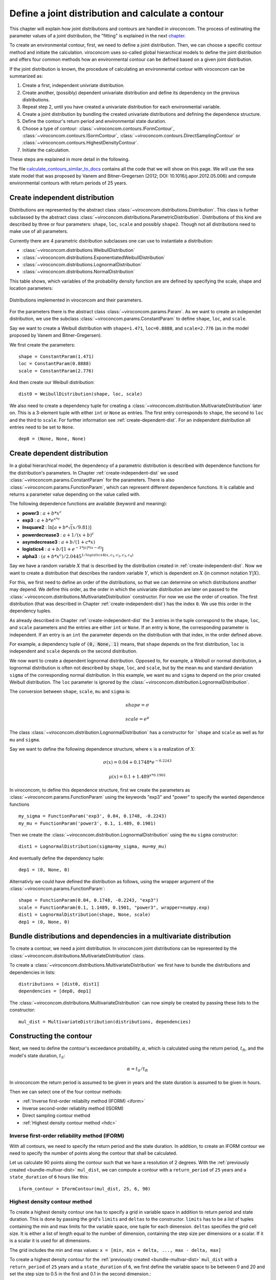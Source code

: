 ***************************************************
Define a joint distribution and calculate a contour
***************************************************
This chapter will explain how joint distributions and contours are handled in
viroconcom. The process of estimating the parameter values of a joint distribution,
the "fitting" is explained in the next chapter_.

.. _chapter: https://virocon-organization.github.io/viroconcom/fitting.html

To create an environmental contour, first, we need to define a joint distribution.
Then, we can choose a specific contour method and initiate the calculation.
viroconcom uses so-called global hierarchical models to define the joint
distribution and offers four common methods how an environmental
contour can be defined based on a given joint distribution.

If the joint distribution is known, the procedure of calculating an environmental
contour with viroconcom can be summarized as:

1. Create a first, independent univriate distribution.

2. Create another, (possibly) dependent univariate distribution and define its dependency on the previous distributions.

3. Repeat step 2, until you have created a univariate distribution for each environmental variable.

4. Create a joint distribution by bundling the created univariate distributions and defining the dependence structure.

5. Define the contour's return period and environmental state duration.

6. Choose a type of contour: :class:`~viroconcom.contours.IFormContour`, :class:`~viroconcom.contours.ISormContour`, :class:`~viroconcom.contours.DirectSamplingContour` or :class:`~viroconcom.contours.HighestDensityContour`.

7. Initiate the calculation.

These steps are explained in more detail in the following.

The file calculate_contours_similar_to_docs_ contains all the code that we will
show on this page. We will use the sea state model that was proposed by
Vanem and Bitner-Gregersen (2012; DOI: 10.1016/j.apor.2012.05.006) and compute
environmental contours with return periods of 25 years.

.. _calculate_contours_similar_to_docs: https://github.com/virocon-organization/viroconcom/blob/master/examples/calculate_contours_similar_to_docs.py

.. _create-independent-dist:

Create independent distribution
===============================

Distributions are represented by the abstract class
:class:`~viroconcom.distributions.Distribution`. This class is further
subclassed by the abstract class
:class:`~viroconcom.distributions.ParametricDistribution`. Distributions of
this kind are described by three or four parameters:
``shape``, ``loc``, ``scale`` and possibly ``shape2``.
Though not all distributions need to make use of all parameters.

Currently there are 4 parametric distribution subclasses one can use to
instantiate a distribution:

* :class:`~viroconcom.distributions.WeibullDistribution`
* :class:`~viroconcom.distributions.ExponentiatedWeibullDistribution`
* :class:`~viroconcom.distributions.LognormalDistribution`
* :class:`~viroconcom.distributions.NormalDistribution`

This table shows, which variables of the probability density function are are
defined by specifying the scale, shape and location parameters:

.. figure:: distributions_with_parameters.png
   :alt: Distributions implemented in viroconcom and their parameters.
   :align: center

   Distributions implemented in viroconcom and their parameters.


For the parameters there is the abstract class
:class:`~viroconcom.params.Param`. As we want to create an independet
distribution, we use the subclass :class:`~viroconcom.params.ConstantParam` to
define ``shape``, ``loc``, and ``scale``.

Say we want to create a Weibull distribution with ``shape=1.471``, ``loc=0.8888``,
and ``scale=2.776`` (as in the model proposed by Vanem and Bitner-Gregersen).

We first create the parameters::

    shape = ConstantParam(1.471)
    loc = ConstantParam(0.8888)
    scale = ConstantParam(2.776)


And then create our Weibull distribution::

    dist0 = WeibullDistribution(shape, loc, scale)

We also need to create a dependency tuple for creating a
:class:`~viroconcom.distribution.MultivariateDistribution` later on.
This is a 3-element tuple with either ``int`` or ``None`` as entries.
The first entry corresponds to ``shape``, the second to ``loc`` and the third
to ``scale``. For further information see :ref:`create-dependent-dist`.
For an independent distribution all entries need to be set to ``None``. ::

    dep0 = (None, None, None)


.. _create-dependent-dist:

Create dependent distribution
=============================

In a global hierarchical model, the dependency of a parametric distribution is
described with dependence functions for the distribution's parameters.
In Chapter :ref:`create-independent-dist` we used
:class:`~viroconcom.params.ConstantParam` for the parameters. There is also
:class:`~viroconcom.params.FunctionParam`, which can represent different
dependence functions. It is callable and returns a parameter value depending
on the value called with.

The following dependence functions are available (keyword and meaning):

- **power3** :  :math:`a + b * x^c`
- **exp3** : :math:`a + b * e^{x * c}`
- **lnsquare2** : :math:`\ln[a + b * \sqrt(x / 9.81)]`
- **powerdecrease3** : :math:`a + 1 / (x + b)^c`
- **asymdecrease3** : :math:`a + b / (1 + c * x)`
- **logistics4** : :math:`a + b / [1 + e^{-1 * |c| * (x - d)}]`
- **alpha3** : :math:`(a + b * x^c) / 2.0445^{1 / logistics4(x, c_1, c_2, c_3, c_4)}`

Say we have a random variable :math:`X` that is described by the distribution
created in :ref:`create-independent-dist`. Now we want to create a
distribution that describes the random variable :math:`Y`, which is dependent
on :math:`X` (in common notation :math:`Y|X`).

For this, we first need to define an order of the distributions, so that we
can determine on which distributions another may depend. We define this order,
as the order in which the univariate distribution are later on passed to
the :class:`~viroconcom.distributions.MultivariateDistribution` constructor.
For now we use the order of creation. The first distribution (that was described in
Chapter :ref:`create-independent-dist`) has the index ``0``.
We use this order in the dependency tuples.

As already described in Chapter :ref:`create-independent-dist` the 3 entries in the
tuple correspond to the ``shape``, ``loc``,  and ``scale`` parameters and the
entries are either ``int`` or ``None``. If an entry is ``None``, the
corresponding parameter is independent. If an entry is an ``int`` the parameter
depends on the distribution with that index, in the order defined above.

For example, a dependency tuple of :code:`(0, None, 1)` means, that ``shape``
depends on the first distribution, ``loc`` is independent and ``scale``
depends on the second distribution.

We now want to create a dependent lognormal distribution. Opposed to, for
example, a Weibull or normal distribution, a lognormal distribution is often
not described by ``shape``, ``loc``,  and ``scale``, but by the
mean ``mu`` and standard deviation ``sigma`` of the corresponding normal
distribution. In this example, we want ``mu`` and ``sigma`` to depend on the
prior created Weibull distribution. The ``loc`` parameter is ignored by
the :class:`~viroconcom.distribution.LognormalDistribution`.

The conversion between ``shape``, ``scale``, ``mu`` and ``sigma`` is:

.. math::
    shape = \sigma

.. math::
    scale = e^{\mu}

The class :class:`~viroconcom.distribution.LognormalDistribution` has a
constructor for ```shape`` and ``scale`` as well as for ``mu`` and ``sigma``.

Say we want to define the following dependence structure, where :math:`x` is a
realization of :math:`X`:

.. math::
    \sigma(x) = 0.04 + 0.1748 * e^{-0.2243}

.. math::
    \mu(x) = 0.1 + 1.489^{x * 0.1901}

In viroconcom, to define this dependence structure, first we create the
parameters as :class:`~viroconcom.params.FunctionParam` using the keywords
"exp3" and "power" to specify the wanted dependence functions ::

    my_sigma = FunctionParam('exp3', 0.04, 0.1748, -0.2243)
    my_mu = FunctionParam('power3', 0.1, 1.489, 0.1901)

Then we create the :class:`~viroconcom.distribution.LognormalDistribution`
using the ``mu`` ``sigma`` constructor::

    dist1 = LognormalDistribution(sigma=my_sigma, mu=my_mu)

And eventually define the dependency tuple::

    dep1 = (0, None, 0)

Alternativly we could have defined the distribution as follows,
using the wrapper argument of the :class:`~viroconcom.params.FunctionParam`::

    shape = FunctionParam(0.04, 0.1748, -0.2243, "exp3")
    scale = FunctionParam(0.1, 1.1489, 0.1901, "power3", wrapper=numpy.exp)
    dist1 = LognormalDistribution(shape, None, scale)
    dep1 = (0, None, 0)

.. _bundle-multvar-dist:

Bundle distributions and dependencies in a multivariate distribution
====================================================================

To create a contour, we need a joint distribution. In viroconcom joint
distributions can be represented by the
:class:`~viroconcom.distributions.MultivariateDistribution` class.

To create a :class:`~viroconcom.distributions.MultivariateDistribution` we
first have to bundle the distributions and dependencies in lists::

    distributions = [dist0, dist1]
    dependencies = [dep0, dep1]

The :class:`~viroconcom.distributions.MultivariateDistribution` can now
simply be created by passing these lists to the constructor::

    mul_dist = MultivariateDistribution(distributions, dependencies)


Constructing the contour
========================

Next, we need to define the contour's exceedance probability, :math:`\alpha`,
which is calculated using the return period, :math:`t_R`, and the model's state
duration, :math:`t_S`:

.. math::
    \alpha = t_S / t_R

In viroconcom the return period is assumed to be given in years and the state
duration is assumed to be given in hours.

Then we can select one of the four contour methods:

- :ref:`Inverse first-order reliabilty method (IFORM) <iform>`
- Inverse second-order reliablity method (ISORM)
- Direct sampling contour method
- :ref:`Highest density contour method <hdc>`


.. _iform:

Inverse first-order reliability method (IFORM)
----------------------------------------------

With all contours, we need to specify the return period and the state duration.
In addition, to create an IFORM contour we need to specify the number of points
along the contour that shall be calculated.

Let us calculate 90 points along the contour such that we have a resolution of 2
degrees. With the :ref:`previously created <bundle-multvar-dist>` ``mul_dist``,
we can compute a contour with a ``return_period`` of ``25`` years and a
``state_duration`` of ``6`` hours  like this::

    iform_contour = IFormContour(mul_dist, 25, 6, 90)


.. _hdc:

Highest density contour method
------------------------------

To create a highest density contour one has to specify a grid in variable
space in addition to return period and state duration. This is done by passing
the grid's ``limits`` and ``deltas`` to the constructor. ``limits`` has to be
a list of tuples containing the min and max limits for the variable space,
one tuple for each dimension. ``deltas`` specifies the grid cell size. It
is either a list of length equal to the number of dimension, containing
the step size per dimensions or a scalar. If it is a scalar it is used
for all dimensions.

The grid includes the min and max values: ``x = [min, min + delta, ..., max - delta, max]``

To create a highest density contour for the
:ref:`previously created <bundle-multvar-dist>` ``mul_dist`` with a
``return_period`` of ``25`` years and a ``state_duration`` of ``6``,  we first
define the variable space to be between 0 and 20 and set the step size to 0.5
in the first and 0.1 in the second dimension.::

    limits = [(0, 20), (0, 20)]
    deltas = [0.5, 0.1]

The contour can then be created as follows::

    hdens_contour = HighestDensityContour(mul_dist, 25, 6, limits, deltas)


Plotting the contour
--------------------

To plot the contour one has be access the ``coordinates`` attribute of the contour.

Using for example ``matplotlib`` the following code... ::

    import matplotlib.pyplot as plt

    plt.scatter(iform_contour.coordinates[1], iform_contour.coordinates[0],
                label='IFORM contour')
    plt.scatter(hdens_contour.coordinates[1], hdens_contour.coordinates[0],
                label='Highest density contour')
    plt.xlabel('Zero-up-crossing period, Tz (s)')
    plt.ylabel('Significant wave height, Hs (m)')
    plt.legend()
    plt.show()

creates this plot:

.. figure:: example_contours_iform_and_hdc.png
    :scale: 100 %
    :alt: example contours plot

    Plot of the calculated IFORM and highest density contours.

Alternatively, we could use viroconcom's standard plotting function... ::


    from viroconcom.plot import plot_contour

    plot_contour(iform_contour.coordinates[1], iform_contour.coordinates[0],
                 x_label='Tp (s)', y_label='Hs (m)')
    plt.show()


to create this plot:

.. figure:: example_contour_standard_plot.png
    :scale: 100 %
    :alt: example contours plot

    IFORM contour plotted with the function plot_contour().